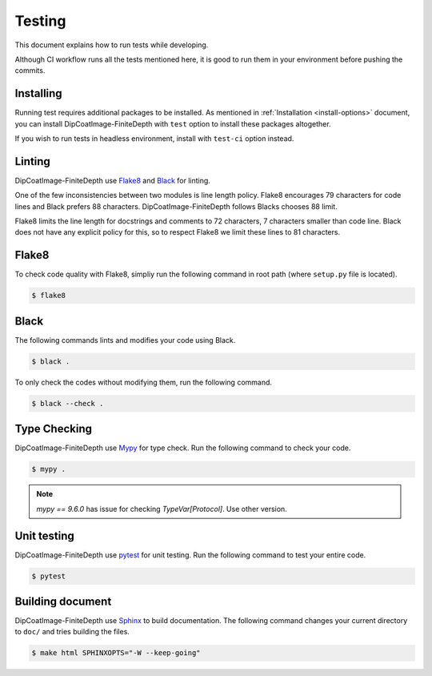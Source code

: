 =======
Testing
=======

This document explains how to run tests while developing.

Although CI workflow runs all the tests mentioned here, it is good to run them in your environment before pushing the commits.

Installing
==========

Running test requires additional packages to be installed.
As mentioned in :ref:`Installation <install-options>` document, you can install DipCoatImage-FiniteDepth with ``test`` option to install these packages altogether.

If you wish to run tests in headless environment, install with ``test-ci`` option instead.

Linting
=======

DipCoatImage-FiniteDepth use `Flake8 <https://flake8.pycqa.org/en/latest/>`_ and `Black <https://black.readthedocs.io/en/stable/>`_ for linting.

One of the few inconsistencies between two modules is line length policy.
Flake8 encourages 79 characters for code lines and Black prefers 88 characters.
DipCoatImage-FiniteDepth follows Blacks chooses 88 limit.

Flake8 limits the line length for docstrings and comments to 72 characters, 7 characters smaller than code line.
Black does not have any explicit policy for this, so to respect Flake8 we limit these lines to 81 characters.

Flake8
======

To check code quality with Flake8, simpliy run the following command in root path (where ``setup.py`` file is located).

.. code-block:: bash

   $ flake8

Black
=====

The following commands lints and modifies your code using Black.

.. code-block:: bash

   $ black .

To only check the codes without modifying them, run the following command.

.. code-block:: bash

   $ black --check .

Type Checking
=============

DipCoatImage-FiniteDepth use `Mypy <https://mypy.readthedocs.io/en/stable/>`_ for type check.
Run the following command to check your code.

.. code-block:: bash

   $ mypy .

.. note::

   `mypy == 9.6.0` has issue for checking `TypeVar[Protocol]`. Use other version.

Unit testing
============

DipCoatImage-FiniteDepth use `pytest <https://docs.pytest.org/en/stable/>`_ for unit testing.
Run the following command to test your entire code.

.. code-block:: bash

   $ pytest

Building document
=================

DipCoatImage-FiniteDepth use `Sphinx <https://www.sphinx-doc.org/en/master/>`_ to build documentation.
The following command changes your current directory to ``doc/`` and tries building the files.

.. code-block:: bash

   $ make html SPHINXOPTS="-W --keep-going"
